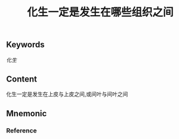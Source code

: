 :PROPERTIES:
:ID:       df1ce934-48a5-46a6-886a-e2e58e4514ed
:END:

#+title: 化生一定是发生在哪些组织之间

** Keywords

[[化生]]
** Content
化生一定是发生在上皮与上皮之间,或间叶与间叶之间

** Mnemonic


*** Reference
